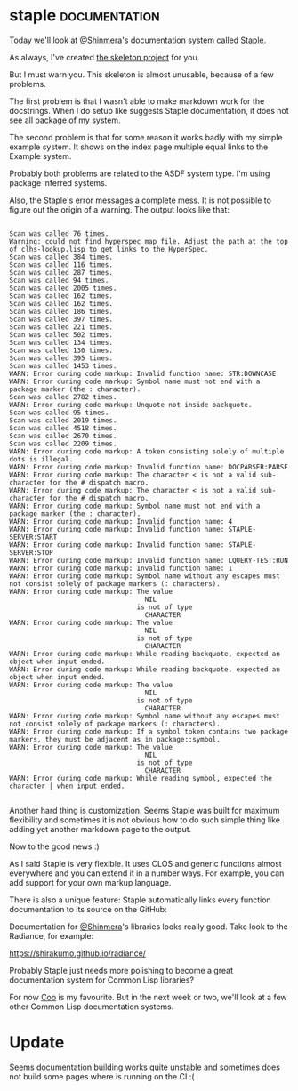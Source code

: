 * staple  :documentation:
:PROPERTIES:
:Documentation: :)
:Docstrings: :)
:Tests:    :)
:Examples: :(
:RepositoryActivity: :)
:CI:       :)
:END:

Today we'll look at [[https://twitter.com/Shinmera][@Shinmera]]'s documentation system called [[https://shinmera.github.io/staple/][Staple]].

As always, I've created [[https://github.com/cl-doc-systems/staple][the skeleton project]] for you.

But I must warn you. This skeleton is almost unusable, because of a
few problems.

The first problem is that I wasn't able to make markdown work for the
docstrings. When I do setup like suggests Staple documentation, it does
not see all package of my system.

The second problem is that for some reason it works badly with my simple
example system. It shows on the index page multiple equal links to the
Example system.

Probably both problems are related to the ASDF system type. I'm using
package inferred systems.

Also, the Staple's error messages a complete mess. It is not possible
to figure out the origin of a warning. The output looks like that:

#+begin_src text

Scan was called 76 times.
Warning: could not find hyperspec map file. Adjust the path at the top of clhs-lookup.lisp to get links to the HyperSpec.
Scan was called 384 times.
Scan was called 116 times.
Scan was called 287 times.
Scan was called 94 times.
Scan was called 2005 times.
Scan was called 162 times.
Scan was called 162 times.
Scan was called 186 times.
Scan was called 397 times.
Scan was called 221 times.
Scan was called 502 times.
Scan was called 134 times.
Scan was called 130 times.
Scan was called 395 times.
Scan was called 1453 times.
WARN: Error during code markup: Invalid function name: STR:DOWNCASE
WARN: Error during code markup: Symbol name must not end with a package marker (the : character).
Scan was called 2782 times.
WARN: Error during code markup: Unquote not inside backquote.
Scan was called 95 times.
Scan was called 2019 times.
Scan was called 4518 times.
Scan was called 2670 times.
Scan was called 2209 times.
WARN: Error during code markup: A token consisting solely of multiple dots is illegal.
WARN: Error during code markup: Invalid function name: DOCPARSER:PARSE
WARN: Error during code markup: The character < is not a valid sub-character for the # dispatch macro.
WARN: Error during code markup: The character < is not a valid sub-character for the # dispatch macro.
WARN: Error during code markup: Symbol name must not end with a package marker (the : character).
WARN: Error during code markup: Invalid function name: 4
WARN: Error during code markup: Invalid function name: STAPLE-SERVER:START
WARN: Error during code markup: Invalid function name: STAPLE-SERVER:STOP
WARN: Error during code markup: Invalid function name: LQUERY-TEST:RUN
WARN: Error during code markup: Invalid function name: 1
WARN: Error during code markup: Symbol name without any escapes must not consist solely of package markers (: characters).
WARN: Error during code markup: The value
                                  NIL
                                is not of type
                                  CHARACTER
WARN: Error during code markup: The value
                                  NIL
                                is not of type
                                  CHARACTER
WARN: Error during code markup: While reading backquote, expected an object when input ended.
WARN: Error during code markup: While reading backquote, expected an object when input ended.
WARN: Error during code markup: The value
                                  NIL
                                is not of type
                                  CHARACTER
WARN: Error during code markup: Symbol name without any escapes must not consist solely of package markers (: characters).
WARN: Error during code markup: If a symbol token contains two package markers, they must be adjacent as in package::symbol.
WARN: Error during code markup: The value
                                  NIL
                                is not of type
                                  CHARACTER
WARN: Error during code markup: While reading symbol, expected the character | when input ended.

#+end_src

Another hard thing is customization. Seems Staple was built for maximum
flexibility and sometimes it is not obvious how to do such simple thing
like adding yet another markdown page to the output.

Now to the good news :)

As I said Staple is very flexible. It uses CLOS and generic functions
almost everywhere and you can extend it in a number ways. For example,
you can add support for your own markup language.

There is also a unique feature: Staple automatically links every
function documentation to its source on the GitHub:

[[../../media/0212/gh-link.png]]

Documentation for [[https://twitter.com/Shinmera][@Shinmera]]'s libraries looks really good. Take look to
the Radiance, for example:

https://shirakumo.github.io/radiance/

Probably Staple just needs more polishing to become a great
documentation system for Common Lisp libraries?

For now [[https://40ants.com/lisp-project-of-the-day/2020/11/0211-coo.html][Coo]] is my favourite. But in the next week or two, we'll look at a
few other Common Lisp documentation systems.

* Update

Seems documentation building works quite unstable and sometimes does not
build some pages where is running on the CI :(
